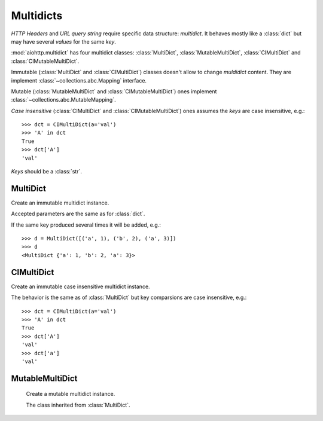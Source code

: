 .. _aiohttp-multidic:

Multidicts
==========

.. highlight:: python

.. module:: aiohttp.multidict


*HTTP Headers* and *URL query string* require specific data structure:
*multidict*. It behaves mostly like a :class:`dict` but may have
several *values* for the same *key*.

:mod:`aiohttp.multidict` has four multidict classes:
:class:`MultiDict`, :class:`MutableMultiDict`, :class:`CIMultiDict`
and :class:`CIMutableMultiDict`.


Immutable (:class:`MultiDict` and :class:`CIMultiDict`) classes
doesn't allow to change *muldidict* content. They are implement
:class:`~collections.abc.Mapping` interface.

Mutable (:class:`MutableMultiDict` and :class:`CIMutableMultiDict`)
ones implement :class:`~collections.abc.MutableMapping`.


*Case insensitive* (:class:`CIMultiDict` and
:class:`CIMutableMultiDict`) ones assumes the *keys* are case
insensitive, e.g.::

   >>> dct = CIMultiDict(a='val')
   >>> 'A' in dct
   True
   >>> dct['A']
   'val'

*Keys* should be a :class:`str`.


MultiDict
---------

.. class:: MultiDict(**kwargs)
           MultiDict(mapping, **kwargs)
           MultiDict(iterable, **kwargs)

   Create an immutable multidict instance.

   Accepted parameters are the same as for :class:`dict`.

   If the same key produced several times it will be added, e.g.::

      >>> d = MultiDict([('a', 1), ('b', 2), ('a', 3)])
      >>> d
      <MultiDict {'a': 1, 'b': 2, 'a': 3}>

   .. method:: len(d)

      Return number of items in multidict *d*.

   .. method:: d[key]

      Return the **first** item of *d* with key *key*.

      Raises a :exc:`KeyError` if key is not in the multidict.

   .. method:: key in d

      Return ``True`` if d has a key *key*, else ``False``.

   .. method:: key not in d

      Equivalent to ``not (key in d)``

   .. method:: iter(d)

      Return an iterator over the keys of the dictionary.
      This is a shortcut for ``iter(d.keys())``.

   .. method:: copy()

      Return a shallow copy of the dictionary.

   .. method:: getone(key[, default])

      Return the **first** value for *key* if *key* is in the
      dictionary, else *default*.

      Raises :exc:`KeyError` if *default* is not given and *key* is not found.

      ``d[key]`` is equivalent to ``d.getone(key)``.

   .. method:: getall(key[, default])

      Return a list of all values for *key* if *key* is in the
      dictionary, else *default*.

      Raises :exc:`KeyError` if *default* is not given and *key* is not found.

   .. method:: get(key[, default])

      Return the **first** value for *key* if *key* is in the
      dictionary, else *default*.

      If *default* is not given, it defaults to ``None``, so that this
      method never raises a :exc:`KeyError`.

      ``d.get(key)`` is equivalent to ``d.getone(key, None)``.

   .. method:: keys(getall=True)

      Return a new view of the dictionary's keys.

      View contains all keys if *getall* is ``True`` (default) or
      distinct set of ones otherwise.

   .. method:: keys(getall=True)

      Return a new view of the dictionary's items (``(key, value)`` pairs).

      View contains all items if *getall* is ``True`` (default) or
      only first key occurrences otherwise.

   .. method:: values(getall=True)

      Return a new view of the dictionary's values.

      View contains all values if *getall* is ``True`` (default) or
      only first key occurrences otherwise.


CIMultiDict
-----------


.. class:: CIMultiDict(**kwargs)
           CIMultiDict(mapping, **kwargs)
           CIMultiDict(iterable, **kwargs)

   Create an immutable case insensitive multidict instance.

   The behavior is the same as of :class:`MultiDict` but key
   comparsions are case insensitive, e.g.::

      >>> dct = CIMultiDict(a='val')
      >>> 'A' in dct
      True
      >>> dct['A']
      'val'
      >>> dct['a']
      'val'


MutableMultiDict
----------------

.. class:: MutableMultiDict(**kwargs)
           MutableMultiDict(mapping, **kwargs)
           MutableMultiDict(iterable, **kwargs)

    Create a mutable multidict instance.

    The class inherited from :class:`MultiDict`.

    .. method:: d[key] = value

       Set ``d[key]`` to *value*.

   .. method:: del d[key]

      Remove ``d[key]`` from *d*.
      Raises a :exc:`KeyError` if *key* is not in the map.

   .. method:: clear()

      Remove all items from the dictionary.

   .. method:: extend([other])

      Extend the dictionary with the key/value pairs from *other*,
      overwriting existing keys.
      Return ``None``.

      :meth:`extend` accepts either another dictionary object or an
      iterable of key/value pairs (as tuples or other iterables of
      length two). If keyword arguments are specified, the dictionary
      is then extended with those key/value pairs:
      ``d.extend(red=1, blue=2)``.
